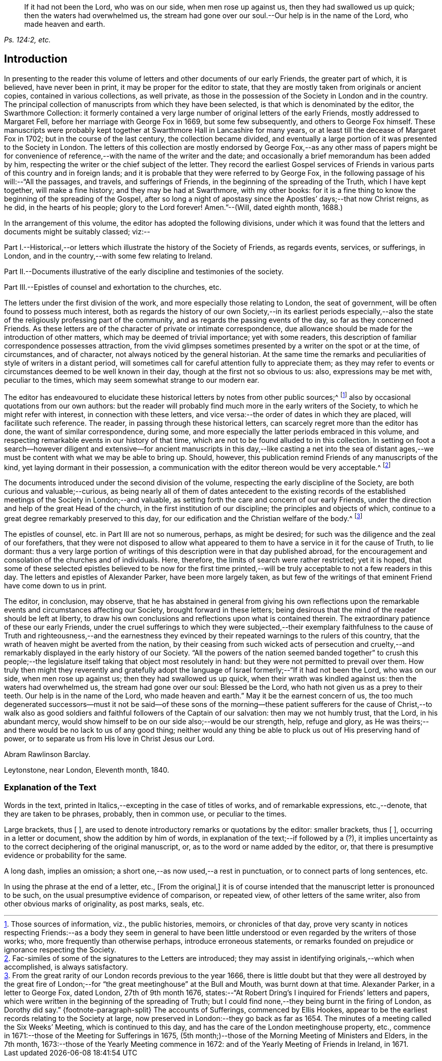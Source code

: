 [quote.epigraph, , "Ps. 124:2, etc."]
____
If it had not been the Lord, who was on our side, when men rose up against us,
then they had swallowed us up quick; then the waters had overwhelmed us,
the stream had gone over our soul.--Our help is in the name of the Lord,
who made heaven and earth.
____

== Introduction

In presenting to the reader this volume of letters
and other documents of our early Friends,
the greater part of which, it is believed, have never been in print,
it may be proper for the editor to state,
that they are mostly taken from originals or ancient copies,
contained in various collections, as well private,
as those in the possession of the Society in London and in the country.
The principal collection of manuscripts from which they have been selected,
is that which is denominated by the editor, the Swarthmore Collection:
it formerly contained a very large number of original letters of the early Friends,
mostly addressed to Margaret Fell, before her marriage with George Fox in 1669,
but some few subsequently, and others to George Fox himself.
These manuscripts were probably kept together at
Swarthmore Hall in Lancashire for many years,
or at least till the decease of Margaret Fox in 1702;
but in the course of the last century, the collection became divided,
and eventually a large portion of it was presented to the Society in London.
The letters of this collection are mostly endorsed by George
Fox,--as any other mass of papers might be for convenience
of reference,--with the name of the writer and the date;
and occasionally a brief memorandum has been added by him,
respecting the writer or the chief subject of the letter.
They record the earliest Gospel services of Friends
in various parts of this country and in foreign lands;
and it is probable that they were referred to by George Fox,
in the following passage of his will:--"`All the passages, and travels,
and sufferings of Friends, in the beginning of the spreading of the Truth,
which I have kept together, will make a fine history; and they may be had at Swarthmore,
with my other books:
for it is a fine thing to know the beginning of the spreading of the Gospel,
after so long a night of apostasy since the Apostles`' days;--that now Christ reigns,
as he did, in the hearts of his people; glory to the Lord forever!
Amen.`"--(Will, dated eighth month, 1688.)

In the arrangement of this volume, the editor has adopted the following divisions,
under which it was found that the letters and documents might be suitably classed; viz:--

Part I.--Historical,--or letters which illustrate the history of the Society of Friends,
as regards events, services, or sufferings, in London,
and in the country,--with some few relating to Ireland.

Part II.--Documents illustrative of the early discipline and testimonies of the society.

Part III.--Epistles of counsel and exhortation to the churches, etc.

The letters under the first division of the work,
and more especially those relating to London, the seat of government,
will be often found to possess much interest,
both as regards the history of our own Society,--in its earliest periods especially,--also
the state of the religiously professing part of the community,
and as regards the passing events of the day, so far as they concerned Friends.
As these letters are of the character of private or intimate correspondence,
due allowance should be made for the introduction of other matters,
which may be deemed of trivial importance; yet with some readers,
this description of familiar correspondence possesses attraction,
from the vivid glimpses sometimes presented by a writer on the spot or at the time,
of circumstances, and of character, not always noticed by the general historian.
At the same time the remarks and peculiarities of style of writers in a distant period,
will sometimes call for careful attention fully to appreciate them;
as they may refer to events or circumstances deemed to be well known in their day,
though at the first not so obvious to us: also, expressions may be met with,
peculiar to the times, which may seem somewhat strange to our modern ear.

The editor has endeavoured to elucidate these historical
letters by notes from other public sources;^
footnote:[Those sources of information, viz., the public histories, memoirs,
or chronicles of that day,
prove very scanty in notices respecting Friends:--as a body they seem in general
to have been little understood or even regarded by the writers of those works;
who, more frequently than otherwise perhaps, introduce erroneous statements,
or remarks founded on prejudice or ignorance respecting the Society.]
also by occasional quotations from our own authors:
but the reader will probably find much more in the early writers of the Society,
to which he might refer with interest, in connection with these letters,
and vice versa:--the order of dates in which they are placed,
will facilitate such reference.
The reader, in passing through these historical letters,
can scarcely regret more than the editor has done, the want of similar correspondence,
during some, and more especially the latter periods embraced in this volume,
and respecting remarkable events in our history of that time,
which are not to be found alluded to in this collection.
In setting on foot a search--however diligent and extensive--for ancient
manuscripts in this day,--like casting a net into the sea of distant ages,--we
must be content with what we may be able to bring up.
Should, however, this publication remind Friends of any manuscripts of the kind,
yet laying dormant in their possession,
a communication with the editor thereon would be very acceptable.^
footnote:[Fac-similes of some of the signatures to the Letters are introduced;
they may assist in identifying originals,--which when accomplished,
is always satisfactory.]

The documents introduced under the second division of the volume,
respecting the early discipline of the Society, are both curious and valuable;--curious,
as being nearly all of them of dates antecedent to the existing records
of the established meetings of the Society in London;--and valuable,
as setting forth the care and concern of our early Friends,
under the direction and help of the great Head of the church,
in the first institution of our discipline; the principles and objects of which,
continue to a great degree remarkably preserved to this day,
for our edification and the Christian welfare of the body.^
footnote:[From the great rarity of our London records previous to the year 1666,
there is little doubt but that they were all destroyed by the great fire
of London;--for "`the great meetinghouse`" at the Bull and Mouth,
was burnt down at that time.
Alexander Parker, in a letter to George Fox, dated London, 27th of 9th month 1676,
states:--"`At Robert Dring`'s I inquired for Friends`' letters and papers,
which were written in the beginning of the spreading of Truth;
but I could find none,--they being burnt in the firing of London,
as Dorothy did say.`"
{footnote-paragraph-split}
The accounts of Sufferings,
commenced by Ellis Hookes,
appear to be the earliest records relating to the Society at large,
now preserved in London:--they go back as far as 1654.
The minutes of a meeting called the Six Weeks`' Meeting, which is continued to this day,
and has the care of the London meetinghouse property, etc.,
commence in 1671:--those of the Meeting for Sufferings in 1675,
(5th month;)--those of the Morning Meeting of Ministers and Elders, in the 7th month,
1673:--those of the Yearly Meeting commence in 1672:
and of the Yearly Meeting of Friends in Ireland, in 1671.]

The epistles of counsel, etc. in Part III are not so numerous, perhaps,
as might be desired; for such was the diligence and the zeal of our forefathers,
that they were not disposed to allow what appeared to them
to have a service in it for the cause of Truth,
to lie dormant:
thus a very large portion of writings of this description
were in that day published abroad,
for the encouragement and consolation of the churches and of individuals.
Here, therefore, the limits of search were rather restricted; yet it is hoped,
that some of these selected epistles believed to be now for the first
time printed,--will be truly acceptable to not a few readers in this day.
The letters and epistles of Alexander Parker, have been more largely taken,
as but few of the writings of that eminent Friend have come down to us in print.

The editor, in conclusion, may observe,
that he has abstained in general from giving his own reflections
upon the remarkable events and circumstances affecting our Society,
brought forward in these letters;
being desirous that the mind of the reader should be left at liberty,
to draw his own conclusions and reflections upon what is contained therein.
The extraordinary patience of these our early Friends,
under the cruel sufferings to which they were subjected,--their exemplary
faithfulness to the cause of Truth and righteousness,--and the earnestness
they evinced by their repeated warnings to the rulers of this country,
that the wrath of heaven might be averted from the nation,
by their ceasing from such wicked acts of persecution and cruelty,--and
remarkably displayed in the early history of our Society.
"`All the powers of the nation seemed banded together`" to crush this people;--the
legislature itself taking that object most resolutely in hand:
but they were not permitted to prevail over them.
How truly then might they reverently and gratefully adopt the language
of Israel formerly;--"`If it had not been the Lord,
who was on our side, when men rose up against us; then they had swallowed us up quick,
when their wrath was kindled against us: then the waters had overwhelmed us,
the stream had gone over our soul: Blessed be the Lord,
who hath not given us as a prey to their teeth.
Our help is in the name of the Lord, who made heaven and earth.`"
May it be the earnest concern of us,
the too much degenerated successors--must it not be said--of these sons
of the morning--these patient sufferers for the cause of Christ,--to walk
also as good soldiers and faithful followers of the Captain of our salvation:
then may we not humbly trust, that the Lord, in his abundant mercy,
would show himself to be on our side also;--would be our strength, help,
refuge and glory, as He was theirs;--and there would be no lack to us of any good thing;
neither would any thing be able to pluck us out of His preserving hand of power,
or to separate us from His love in Christ Jesus our Lord.

Abram Rawlinson Barclay.

Leytonstone, near London, Eleventh month, 1840.

=== Explanation of the Text

Words in the text, printed in Italics,--excepting in the case of titles of works,
and of remarkable expressions, etc.,--denote, that they are taken to be phrases,
probably, then in common use, or peculiar to the times.

Large brackets, thus +++[+++ ],
are used to denote introductory remarks or quotations by the editor: smaller brackets,
thus +++[+++ ], occurring in a letter or document, show the addition by him of words,
in explanation of the text;--if followed by a (?),
it implies uncertainty as to the correct deciphering of the original manuscript, or,
as to the word or name added by the editor, or,
that there is presumptive evidence or probability for the same.

A long dash, implies an omission; a short one,--as now used,--a rest in punctuation,
or to connect parts of long sentences, etc.

In using the phrase at the end of a letter, etc., +++[+++From the original,]
it is of course intended that the manuscript letter is pronounced to be such,
on the usual presumptive evidence of comparison, or repeated view,
of other letters of the same writer, also from other obvious marks of originality,
as post marks, seals, etc.
